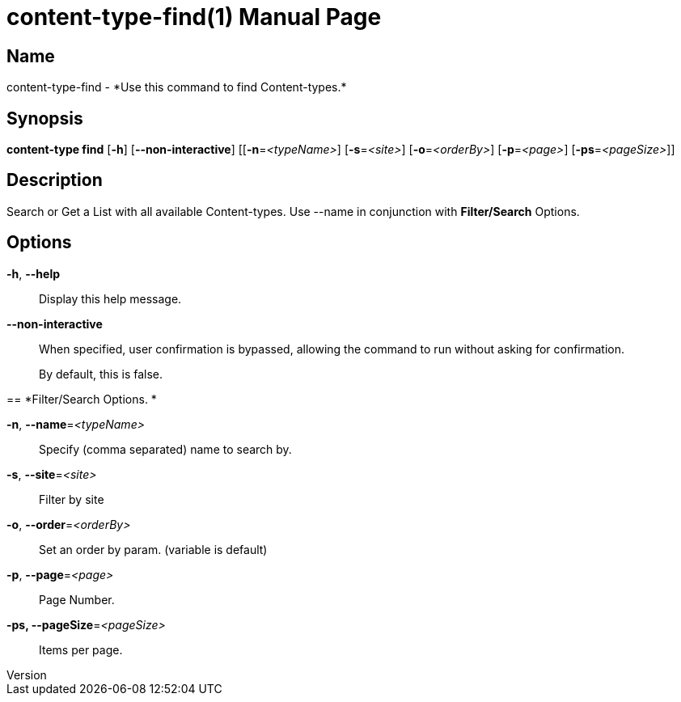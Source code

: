 // tag::picocli-generated-full-manpage[]
// tag::picocli-generated-man-section-header[]
:doctype: manpage
:revnumber: 
:manmanual: Content-type Manual
:mansource: 
:man-linkstyle: pass:[blue R < >]
= content-type-find(1)

// end::picocli-generated-man-section-header[]

// tag::picocli-generated-man-section-name[]
== Name

content-type-find - *Use this command to find Content-types.*

// end::picocli-generated-man-section-name[]

// tag::picocli-generated-man-section-synopsis[]
== Synopsis

*content-type find* [*-h*] [*--non-interactive*] [[*-n*=_<typeName>_] [*-s*=_<site>_]
                  [*-o*=_<orderBy>_] [*-p*=_<page>_] [*-ps*=_<pageSize>_]]

// end::picocli-generated-man-section-synopsis[]

// tag::picocli-generated-man-section-description[]
== Description

Search or Get a List with all available Content-types.
Use --name in conjunction with *Filter/Search* Options.

// end::picocli-generated-man-section-description[]

// tag::picocli-generated-man-section-options[]
== Options

*-h*, *--help*::
  Display this help message.

*--non-interactive*::
  When specified, user confirmation is bypassed, allowing the command to run without asking for confirmation.
+
By default, this is false.

== 
*Filter/Search Options. *


*-n*, *--name*=_<typeName>_::
  Specify (comma separated) name to search by. 

*-s*, *--site*=_<site>_::
  Filter by site

*-o*, *--order*=_<orderBy>_::
  Set an order by param. (variable is default) 

*-p*, *--page*=_<page>_::
  Page Number.

*-ps, --pageSize*=_<pageSize>_::
  Items per page.

// end::picocli-generated-man-section-options[]

// tag::picocli-generated-man-section-arguments[]
// end::picocli-generated-man-section-arguments[]

// tag::picocli-generated-man-section-commands[]
// end::picocli-generated-man-section-commands[]

// tag::picocli-generated-man-section-exit-status[]
// end::picocli-generated-man-section-exit-status[]

// tag::picocli-generated-man-section-footer[]
// end::picocli-generated-man-section-footer[]

// end::picocli-generated-full-manpage[]
